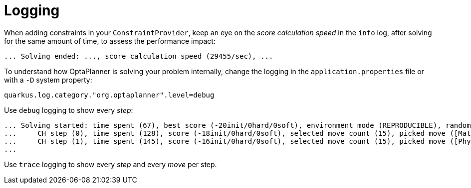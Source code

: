 [id="logging_{context}"]
= Logging

When adding constraints in your `ConstraintProvider`,
keep an eye on the _score calculation speed_ in the `info` log,
after solving for the same amount of time, to assess the performance impact:

[source]
----
... Solving ended: ..., score calculation speed (29455/sec), ...
----

To understand how OptaPlanner is solving your problem internally,
change the logging in the `application.properties` file or with a `-D` system property:

[source,properties]
----
quarkus.log.category."org.optaplanner".level=debug
----

Use `debug` logging to show every _step_:

[source,nowrap-option=""]
----
... Solving started: time spent (67), best score (-20init/0hard/0soft), environment mode (REPRODUCIBLE), random (JDK with seed 0).
...     CH step (0), time spent (128), score (-18init/0hard/0soft), selected move count (15), picked move ([Math(101) {null -> Room A}, Math(101) {null -> MONDAY 08:30}]).
...     CH step (1), time spent (145), score (-16init/0hard/0soft), selected move count (15), picked move ([Physics(102) {null -> Room A}, Physics(102) {null -> MONDAY 09:30}]).
...
----

Use `trace` logging to show every _step_ and every _move_ per step.